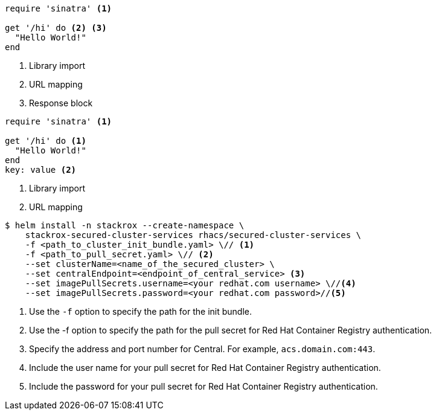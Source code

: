 //vale-fixture
[source,ruby]
----
require 'sinatra' <1>

get '/hi' do <2> <3>
  "Hello World!"
end
----
<1> Library import
<2> URL mapping
<3> Response block

//vale-fixture
[source,ruby]
----
require 'sinatra' <1>

get '/hi' do <1>
  "Hello World!"
end
key: value <2>
----
<1> Library import
<2> URL mapping

[source,terminal]
----
$ helm install -n stackrox --create-namespace \
    stackrox-secured-cluster-services rhacs/secured-cluster-services \
    -f <path_to_cluster_init_bundle.yaml> \// <1>
    -f <path_to_pull_secret.yaml> \// <2>
    --set clusterName=<name_of_the_secured_cluster> \
    --set centralEndpoint=<endpoint_of_central_service> <3>
    --set imagePullSecrets.username=<your redhat.com username> \//<4>
    --set imagePullSecrets.password=<your redhat.com password>//<5>
----
<1> Use the `-f` option to specify the path for the init bundle.
<2> Use the -f option to specify the path for the pull secret for Red{nbsp}Hat Container Registry authentication.
ifndef::cloud-svc[]
<3> Specify the address and port number for Central. For example, `acs.domain.com:443`.
endif::[]
ifdef::cloud-svc[]
<3> Enter the *Central API Endpoint* address. You can view this information by choosing *Advanced Cluster Security* -> *ACS Instances* from the Red{nbsp}Hat Hybrid Cloud Console navigation menu, then clicking the ACS instance you created.
endif::[]
<4> Include the user name for your pull secret for Red{nbsp}Hat Container Registry authentication.
<5> Include the password for your pull secret for Red{nbsp}Hat Container Registry authentication.
